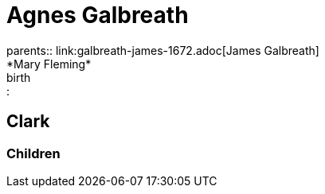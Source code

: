 = Agnes Galbreath
parents:: link:galbreath-james-1672.adoc[James Galbreath]; *Mary Fleming*
birth:: 

== Clark

=== Children
